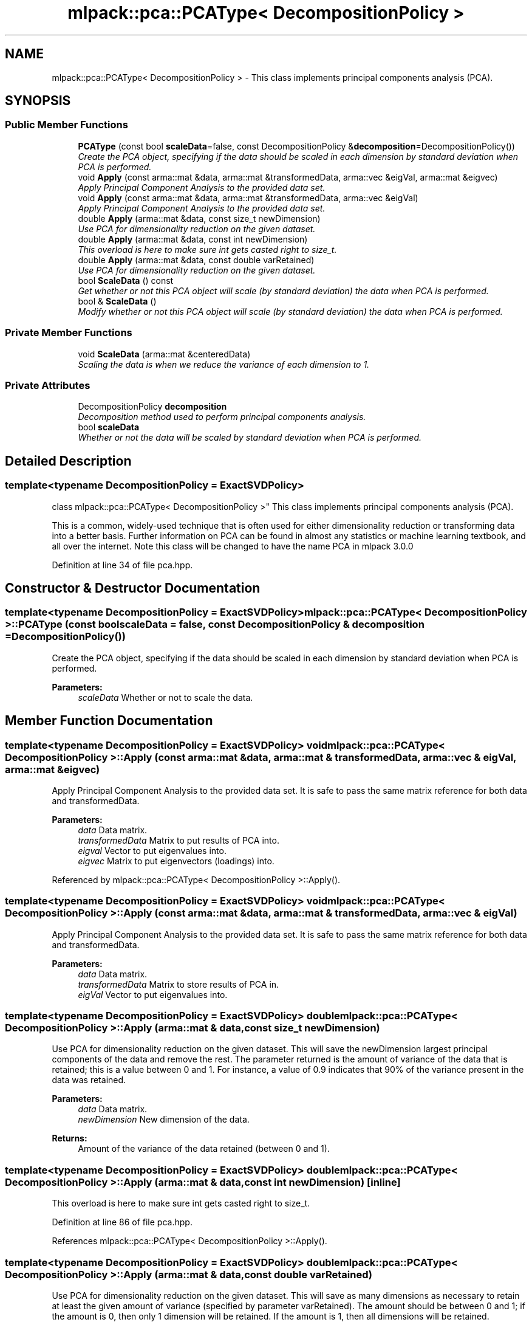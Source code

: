 .TH "mlpack::pca::PCAType< DecompositionPolicy >" 3 "Sat Mar 25 2017" "Version master" "mlpack" \" -*- nroff -*-
.ad l
.nh
.SH NAME
mlpack::pca::PCAType< DecompositionPolicy > \- This class implements principal components analysis (PCA)\&.  

.SH SYNOPSIS
.br
.PP
.SS "Public Member Functions"

.in +1c
.ti -1c
.RI "\fBPCAType\fP (const bool \fBscaleData\fP=false, const DecompositionPolicy &\fBdecomposition\fP=DecompositionPolicy())"
.br
.RI "\fICreate the PCA object, specifying if the data should be scaled in each dimension by standard deviation when PCA is performed\&. \fP"
.ti -1c
.RI "void \fBApply\fP (const arma::mat &data, arma::mat &transformedData, arma::vec &eigVal, arma::mat &eigvec)"
.br
.RI "\fIApply Principal Component Analysis to the provided data set\&. \fP"
.ti -1c
.RI "void \fBApply\fP (const arma::mat &data, arma::mat &transformedData, arma::vec &eigVal)"
.br
.RI "\fIApply Principal Component Analysis to the provided data set\&. \fP"
.ti -1c
.RI "double \fBApply\fP (arma::mat &data, const size_t newDimension)"
.br
.RI "\fIUse PCA for dimensionality reduction on the given dataset\&. \fP"
.ti -1c
.RI "double \fBApply\fP (arma::mat &data, const int newDimension)"
.br
.RI "\fIThis overload is here to make sure int gets casted right to size_t\&. \fP"
.ti -1c
.RI "double \fBApply\fP (arma::mat &data, const double varRetained)"
.br
.RI "\fIUse PCA for dimensionality reduction on the given dataset\&. \fP"
.ti -1c
.RI "bool \fBScaleData\fP () const "
.br
.RI "\fIGet whether or not this PCA object will scale (by standard deviation) the data when PCA is performed\&. \fP"
.ti -1c
.RI "bool & \fBScaleData\fP ()"
.br
.RI "\fIModify whether or not this PCA object will scale (by standard deviation) the data when PCA is performed\&. \fP"
.in -1c
.SS "Private Member Functions"

.in +1c
.ti -1c
.RI "void \fBScaleData\fP (arma::mat &centeredData)"
.br
.RI "\fIScaling the data is when we reduce the variance of each dimension to 1\&. \fP"
.in -1c
.SS "Private Attributes"

.in +1c
.ti -1c
.RI "DecompositionPolicy \fBdecomposition\fP"
.br
.RI "\fIDecomposition method used to perform principal components analysis\&. \fP"
.ti -1c
.RI "bool \fBscaleData\fP"
.br
.RI "\fIWhether or not the data will be scaled by standard deviation when PCA is performed\&. \fP"
.in -1c
.SH "Detailed Description"
.PP 

.SS "template<typename DecompositionPolicy = ExactSVDPolicy>
.br
class mlpack::pca::PCAType< DecompositionPolicy >"
This class implements principal components analysis (PCA)\&. 

This is a common, widely-used technique that is often used for either dimensionality reduction or transforming data into a better basis\&. Further information on PCA can be found in almost any statistics or machine learning textbook, and all over the internet\&. Note this class will be changed to have the name PCA in mlpack 3\&.0\&.0 
.PP
Definition at line 34 of file pca\&.hpp\&.
.SH "Constructor & Destructor Documentation"
.PP 
.SS "template<typename DecompositionPolicy  = ExactSVDPolicy> \fBmlpack::pca::PCAType\fP< DecompositionPolicy >::\fBPCAType\fP (const bool scaleData = \fCfalse\fP, const DecompositionPolicy & decomposition = \fCDecompositionPolicy()\fP)"

.PP
Create the PCA object, specifying if the data should be scaled in each dimension by standard deviation when PCA is performed\&. 
.PP
\fBParameters:\fP
.RS 4
\fIscaleData\fP Whether or not to scale the data\&. 
.RE
.PP

.SH "Member Function Documentation"
.PP 
.SS "template<typename DecompositionPolicy  = ExactSVDPolicy> void \fBmlpack::pca::PCAType\fP< DecompositionPolicy >::Apply (const arma::mat & data, arma::mat & transformedData, arma::vec & eigVal, arma::mat & eigvec)"

.PP
Apply Principal Component Analysis to the provided data set\&. It is safe to pass the same matrix reference for both data and transformedData\&.
.PP
\fBParameters:\fP
.RS 4
\fIdata\fP Data matrix\&. 
.br
\fItransformedData\fP Matrix to put results of PCA into\&. 
.br
\fIeigval\fP Vector to put eigenvalues into\&. 
.br
\fIeigvec\fP Matrix to put eigenvectors (loadings) into\&. 
.RE
.PP

.PP
Referenced by mlpack::pca::PCAType< DecompositionPolicy >::Apply()\&.
.SS "template<typename DecompositionPolicy  = ExactSVDPolicy> void \fBmlpack::pca::PCAType\fP< DecompositionPolicy >::Apply (const arma::mat & data, arma::mat & transformedData, arma::vec & eigVal)"

.PP
Apply Principal Component Analysis to the provided data set\&. It is safe to pass the same matrix reference for both data and transformedData\&.
.PP
\fBParameters:\fP
.RS 4
\fIdata\fP Data matrix\&. 
.br
\fItransformedData\fP Matrix to store results of PCA in\&. 
.br
\fIeigVal\fP Vector to put eigenvalues into\&. 
.RE
.PP

.SS "template<typename DecompositionPolicy  = ExactSVDPolicy> double \fBmlpack::pca::PCAType\fP< DecompositionPolicy >::Apply (arma::mat & data, const size_t newDimension)"

.PP
Use PCA for dimensionality reduction on the given dataset\&. This will save the newDimension largest principal components of the data and remove the rest\&. The parameter returned is the amount of variance of the data that is retained; this is a value between 0 and 1\&. For instance, a value of 0\&.9 indicates that 90% of the variance present in the data was retained\&.
.PP
\fBParameters:\fP
.RS 4
\fIdata\fP Data matrix\&. 
.br
\fInewDimension\fP New dimension of the data\&. 
.RE
.PP
\fBReturns:\fP
.RS 4
Amount of the variance of the data retained (between 0 and 1)\&. 
.RE
.PP

.SS "template<typename DecompositionPolicy  = ExactSVDPolicy> double \fBmlpack::pca::PCAType\fP< DecompositionPolicy >::Apply (arma::mat & data, const int newDimension)\fC [inline]\fP"

.PP
This overload is here to make sure int gets casted right to size_t\&. 
.PP
Definition at line 86 of file pca\&.hpp\&.
.PP
References mlpack::pca::PCAType< DecompositionPolicy >::Apply()\&.
.SS "template<typename DecompositionPolicy  = ExactSVDPolicy> double \fBmlpack::pca::PCAType\fP< DecompositionPolicy >::Apply (arma::mat & data, const double varRetained)"

.PP
Use PCA for dimensionality reduction on the given dataset\&. This will save as many dimensions as necessary to retain at least the given amount of variance (specified by parameter varRetained)\&. The amount should be between 0 and 1; if the amount is 0, then only 1 dimension will be retained\&. If the amount is 1, then all dimensions will be retained\&.
.PP
The method returns the actual amount of variance retained, which will always be greater than or equal to the varRetained parameter\&.
.PP
\fBParameters:\fP
.RS 4
\fIdata\fP Data matrix\&. 
.br
\fIvarRetained\fP Lower bound on amount of variance to retain; should be between 0 and 1\&. 
.RE
.PP
\fBReturns:\fP
.RS 4
Actual amount of variance retained (between 0 and 1)\&. 
.RE
.PP

.SS "template<typename DecompositionPolicy  = ExactSVDPolicy> bool \fBmlpack::pca::PCAType\fP< DecompositionPolicy >::ScaleData () const\fC [inline]\fP"

.PP
Get whether or not this PCA object will scale (by standard deviation) the data when PCA is performed\&. 
.PP
Definition at line 110 of file pca\&.hpp\&.
.PP
References mlpack::pca::PCAType< DecompositionPolicy >::scaleData\&.
.SS "template<typename DecompositionPolicy  = ExactSVDPolicy> bool& \fBmlpack::pca::PCAType\fP< DecompositionPolicy >::ScaleData ()\fC [inline]\fP"

.PP
Modify whether or not this PCA object will scale (by standard deviation) the data when PCA is performed\&. 
.PP
Definition at line 113 of file pca\&.hpp\&.
.PP
References mlpack::pca::PCAType< DecompositionPolicy >::scaleData\&.
.SS "template<typename DecompositionPolicy  = ExactSVDPolicy> void \fBmlpack::pca::PCAType\fP< DecompositionPolicy >::ScaleData (arma::mat & centeredData)\fC [inline]\fP, \fC [private]\fP"

.PP
Scaling the data is when we reduce the variance of each dimension to 1\&. 
.PP
Definition at line 117 of file pca\&.hpp\&.
.PP
References mlpack::pca::PCAType< DecompositionPolicy >::scaleData\&.
.SH "Member Data Documentation"
.PP 
.SS "template<typename DecompositionPolicy  = ExactSVDPolicy> DecompositionPolicy \fBmlpack::pca::PCAType\fP< DecompositionPolicy >::decomposition\fC [private]\fP"

.PP
Decomposition method used to perform principal components analysis\&. 
.PP
Definition at line 141 of file pca\&.hpp\&.
.SS "template<typename DecompositionPolicy  = ExactSVDPolicy> bool \fBmlpack::pca::PCAType\fP< DecompositionPolicy >::scaleData\fC [private]\fP"

.PP
Whether or not the data will be scaled by standard deviation when PCA is performed\&. 
.PP
Definition at line 138 of file pca\&.hpp\&.
.PP
Referenced by mlpack::pca::PCAType< DecompositionPolicy >::ScaleData()\&.

.SH "Author"
.PP 
Generated automatically by Doxygen for mlpack from the source code\&.
